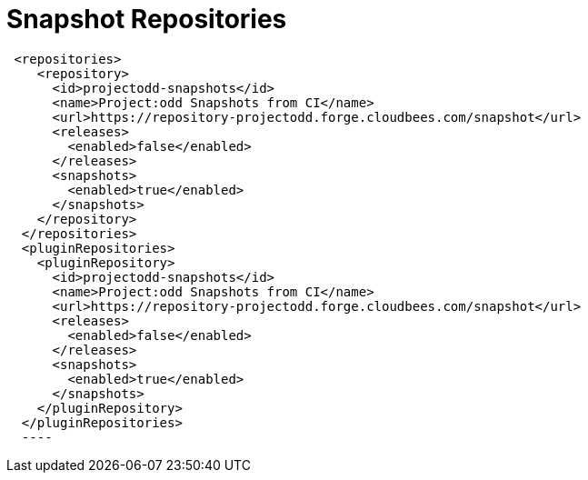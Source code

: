 = Snapshot Repositories

[source,xml]
----
 <repositories>
    <repository>
      <id>projectodd-snapshots</id>
      <name>Project:odd Snapshots from CI</name>
      <url>https://repository-projectodd.forge.cloudbees.com/snapshot</url>
      <releases>
        <enabled>false</enabled>
      </releases>
      <snapshots>
        <enabled>true</enabled>
      </snapshots>
    </repository>
  </repositories>
  <pluginRepositories>
    <pluginRepository>
      <id>projectodd-snapshots</id>
      <name>Project:odd Snapshots from CI</name>
      <url>https://repository-projectodd.forge.cloudbees.com/snapshot</url>
      <releases>
        <enabled>false</enabled>
      </releases>
      <snapshots>
        <enabled>true</enabled>
      </snapshots>
    </pluginRepository>
  </pluginRepositories>
  ----
